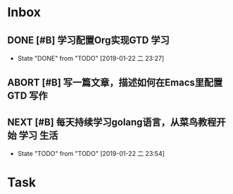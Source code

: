 * Inbox

** DONE [#B] 学习配置Org实现GTD                                       :学习:

   - State "DONE"       from "TODO"       [2019-01-22 二 23:27]

** ABORT [#B] 写一篇文章，描述如何在Emacs里配置GTD                    :写作:

** NEXT [#B] 每天持续学习golang语言，从菜鸟教程开始              :学习:生活:

   - State "TODO"       from "TODO"       [2019-01-22 二 23:54]

* Task


